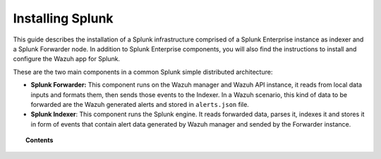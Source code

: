 .. Copyright (C) 2018 Wazuh, Inc.

.. _installation_splunk:

Installing Splunk
=================

This guide describes the installation of a Splunk infrastructure comprised of a Splunk Enterprise instance as indexer and a Splunk Forwarder node.
In addition to Splunk Enterprise components, you will also find the instructions to install and configure the Wazuh app for Splunk.

These are the two main components in a common Splunk simple distributed architecture:

- **Splunk Forwarder:** This component runs on the Wazuh manager and Wazuh API instance, it reads from local data inputs and formats them, then sends those events to the Indexer. In a Wazuh scenario, this kind of data to be forwarded are the Wazuh generated alerts and stored in ``alerts.json`` file. 

- **Splunk Indexer**: This component runs the Splunk engine. It reads forwarded data, parses it, indexes it and stores it in form of events that contain alert data generated by Wazuh manager and sended by the Forwarder instance.

.. image:: ../../images/splunk-app/simple-distributed-arch.png
  :align: center

.. topic:: Contents

  .. toctree::
    :maxdepth: 1

    splunk_installation
    splunk_wazuh
    splunk_forwarder

